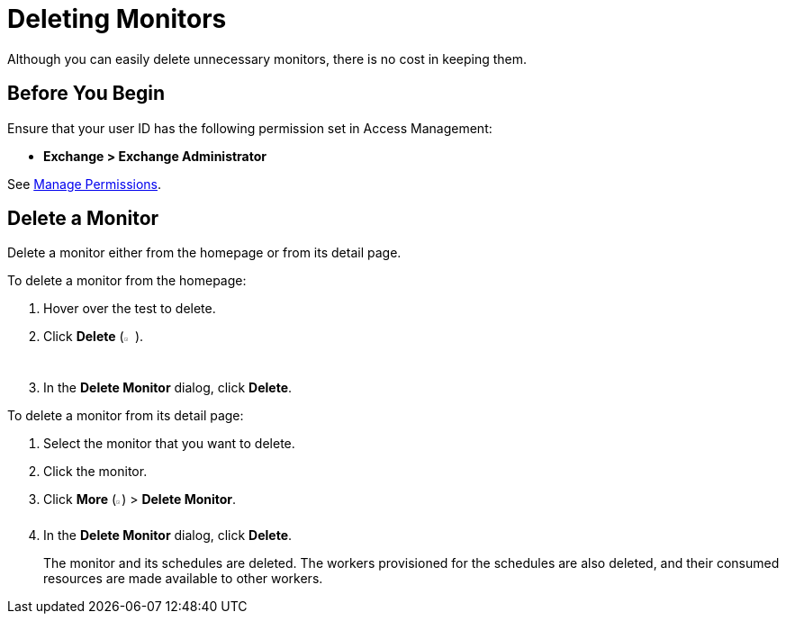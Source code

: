 = Deleting Monitors

:imagesdir: ../assets/images

Although you can easily delete unnecessary monitors, there is no cost in keeping them.

== Before You Begin

Ensure that your user ID has the following permission set in Access Management:

* *Exchange > Exchange Administrator*

See xref:access-management::managing-permissions.adoc[Manage Permissions].

== Delete a Monitor

Delete a monitor either from the homepage or from its detail page.

To delete a monitor from the homepage:

. Hover over the test to delete. 
. Click *Delete* (image:afm-ui-trash-button.png[width=1.5%,height=1.5%]).
. In the *Delete Monitor* dialog, click *Delete*.

To delete a monitor from its detail page:

. Select the monitor that you want to delete.
. Click the monitor.
. Click *More* (image:afm-ui-more-button.png[width=0.75%,height=0.75%]) > *Delete Monitor*.
. In the *Delete Monitor* dialog, click *Delete*.
+
The monitor and its schedules are deleted. The workers provisioned for the schedules are also deleted, and their consumed resources are made available to other workers.